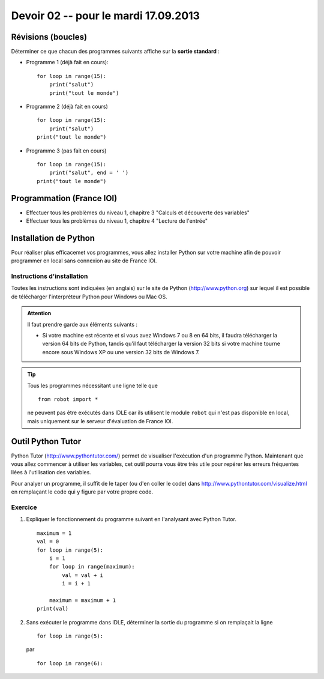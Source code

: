#####################
Devoir 02 -- pour le mardi 17.09.2013
#####################

Révisions (boucles)
====================

Déterminer ce que chacun des programmes suivants affiche sur la **sortie standard** :

* Programme 1 (déjà fait en cours)::
    
    for loop in range(15):
        print("salut")
        print("tout le monde")

* Programme 2 (déjà fait en cours) ::

    for loop in range(15):
        print("salut")
    print("tout le monde")

* Programme 3 (pas fait en cours) ::

    for loop in range(15):
        print("salut", end = ' ')
    print("tout le monde")




Programmation (France IOI)
==========================

*   Effectuer tous les problèmes du niveau 1, chapitre 3
    "Calculs et découverte des variables"

*   Effectuer tous les problèmes du niveau 1, chapitre 4
    "Lecture de l'entrée"


Installation de Python
======================

Pour réaliser plus efficacemet vos programmes, vous allez installer Python sur votre machine afin de pouvoir programmer en local sans connexion au site de France IOI.

Instructions d'installation
---------------------------

Toutes les instructions sont indiquées (en anglais) sur le site de Python (http://www.python.org) sur lequel il est possible de télécharger l'interpréteur Python pour Windows ou Mac OS.

..  admonition:: Attention

    Il faut prendre garde aux éléments suivants :

    *   Si votre machine est récente et si vous avez Windows 7 ou 8 en 64 bits, il faudra télécharger la version 64 bits de Python, tandis qu'il faut télécharger la version 32 bits si votre machine tourne encore sous Windows XP ou une version 32 bits de Windows 7.

..  tip::

    Tous les programmes nécessitant une ligne telle que ::

        from robot import *

    ne peuvent pas être exécutés dans IDLE car ils utilisent le module ``robot`` qui n'est pas disponible en local, mais uniquement sur le serveur d'évaluation de France IOI.


Outil Python Tutor
==================

Python Tutor (http://www.pythontutor.com/) permet de visualiser l'exécution d'un programme Python. Maintenant que vous allez commencer à utiliser les variables, cet outil pourra vous être très utile pour repérer les erreurs fréquentes liées à l'utilisation des variables.

Pour analyer un programme, il suffit de le taper (ou d'en coller le code) dans http://www.pythontutor.com/visualize.html en remplaçant le code qui y figure par votre propre code.

Exercice
--------

#)  Expliquer le fonctionnement du programme suivant en l'analysant avec Python Tutor. 

    ::

        maximum = 1
        val = 0
        for loop in range(5):
            i = 1
            for loop in range(maximum):
                val = val + i
                i = i + 1

            maximum = maximum + 1
        print(val)

#)  Sans exécuter le programme dans IDLE, 
    déterminer la sortie du programme
    si on remplaçait la ligne ::

        for loop in range(5):

    par ::

        for loop in range(6):



